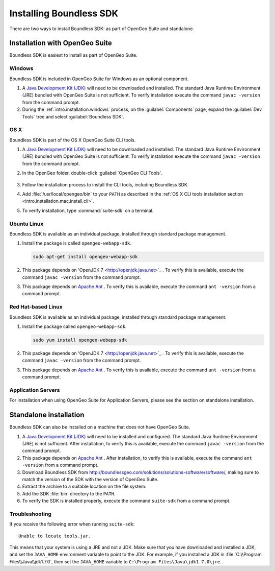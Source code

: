 .. _webapps.sdk.install:

Installing Boundless SDK
========================

There are two ways to install Boundless SDK: as part of OpenGeo Suite and standalone.

Installation with OpenGeo Suite
-------------------------------

Boundless SDK is easiest to install as part of OpenGeo Suite.

Windows
~~~~~~~

Boundless SDK is included in OpenGeo Suite for Windows as an optional component.

#. A `Java Development Kit (JDK) <http://www.oracle.com/technetwork/java/javase/downloads/index.html>`_ will need to be downloaded and installed. The standard Java Runtime Environment (JRE) bundled with OpenGeo Suite is not sufficient. To verify installation execute the command ``javac -version`` from the command prompt.

#. During the :ref:`intro.installation.windows` process, on the :guilabel:`Components` page, expand the :guilabel:`Dev Tools` tree and select :guilabel:`Boundless SDK`.

OS X
~~~~

Boundless SDK is part of the OS X OpenGeo Suite CLI tools.

#. A `Java Development Kit (JDK) <http://www.oracle.com/technetwork/java/javase/downloads/index.html>`_ will need to be downloaded and installed. The standard Java Runtime Environment (JRE) bundled with OpenGeo Suite is not sufficient. To verify installation execute the command ``javac -version`` from the command prompt.

#. In the OpenGeo folder, double-click :guilabel:`OpenGeo CLI Tools`.

   .. figure:: ../intro/installation/mac/img/apps.png

#. Follow the installation process to install the CLI tools, including Boundless SDK.

#. Add :file:`/usr/local/opengeo/bin` to your ``PATH`` as described in the :ref:`OS X CLI tools installation section <intro.installation.mac.install.cli>`.

#. To verify installation, type :command:`suite-sdk` on a terminal.

Ubuntu Linux
~~~~~~~~~~~~

Boundless SDK is available as an individual package, installed through standard package management.

#. Install the package is called ``opengeo-webapp-sdk``.

   .. code-block:: console

      sudo apt-get install opengeo-webapp-sdk

#. This package depends on 'OpenJDK 7 <http://openjdk.java.net>`_ . To verify this is available, execute the command ``javac -version`` from the command prompt.

#. This package depends on `Apache Ant <http://ant.apache.org>`_ . To verify this is available, execute the command ``ant -version`` from a command prompt.


Red Hat-based Linux
~~~~~~~~~~~~~~~~~~~

Boundless SDK is available as an individual package, installed through standard package management.

#. Install the package called ``opengeo-webapp-sdk``.

   .. code-block:: console

      sudo yum install opengeo-webapp-sdk
   
#. This package depends on 'OpenJDK 7 <http://openjdk.java.net>`_ . To verify this is available, execute the command ``javac -version`` from the command prompt.

#. This package depends on `Apache Ant <http://ant.apache.org>`_ . To verify this is available, execute the command ``ant -version`` from a command prompt.

Application Servers
~~~~~~~~~~~~~~~~~~~

For installation when using OpenGeo Suite for Application Servers, please see the section on standalone installation.

Standalone installation
-----------------------

Boundless SDK can also be installed on a machine that does not have OpenGeo Suite.

#. A `Java Development Kit (JDK) <http://www.oracle.com/technetwork/java/javase/downloads/index.html>`_ will need to be installed and configured. The standard Java Runtime Environment (JRE) is not sufficient. After installation, to verify this is available, execute the command ``javac -version`` from the command prompt.

#. This package depends on `Apache Ant <http://ant.apache.org>`_ . After installation, to verify this is available, execute the command ``ant -version`` from a command prompt.

#. Download Boundless SDK from http://boundlessgeo.com/solutions/solutions-software/software/, making sure to match the version of the SDK with the version of OpenGeo Suite.

#. Extract the archive to a suitable location on the file system.

#. Add the SDK :file:`bin` directory to the ``PATH``.

#. To verify the SDK is installed properly, execute the command ``suite-sdk`` from a command prompt.

Troubleshooting
~~~~~~~~~~~~~~~

If you receive the following error when running ``suite-sdk``::

  Unable to locate tools.jar.

This means that your system is using a JRE and not a JDK. Make sure that you have downloaded and installed a JDK, and set the ``JAVA_HOME`` environment variable to point to the JDK. For example, if you installed a JDK in :file:`C:\\Program Files\\Java\\jdk1.7.0`, then set the ``JAVA_HOME`` variable to ``C:\Program Files\Java\jdk1.7.0\jre``.
